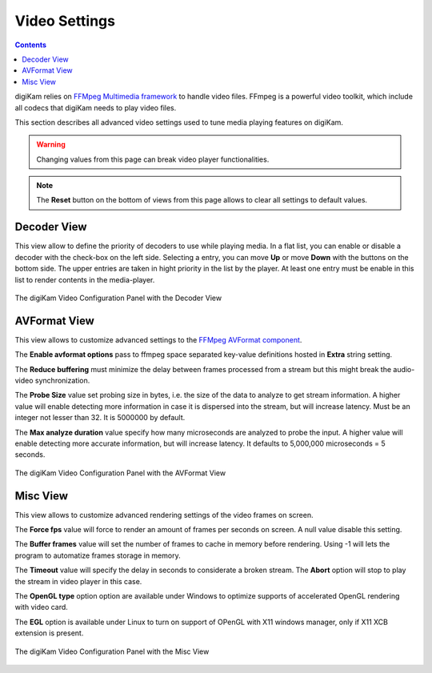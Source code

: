 .. meta::
   :description: digiKam Video Settings
   :keywords: digiKam, documentation, user manual, photo management, open source, free, learn, easy, camera, configuration, setup, video

.. metadata-placeholder

   :authors: - digiKam Team

   :license: see Credits and License page for details (https://docs.digikam.org/en/credits_license.html)

.. _video_settings:

Video Settings
==============

.. contents::

digiKam relies on `FFMpeg Multimedia framework <https://ffmpeg.org/>`_ to handle video files. FFmpeg is a powerful video toolkit, which include all codecs that digiKam needs to play video files.

This section describes all advanced video settings used to tune media playing features on digiKam.

.. warning::

    Changing values from this page can break video player functionalities.

.. note::

     The **Reset** button on the bottom of views from this page allows to clear all settings to default values.

Decoder View
------------

This view allow to define the priority of decoders to use while playing media. In a flat list, you can enable or disable a decoder with the check-box on the left side. Selecting a entry, you can move **Up** or move **Down** with the buttons on the bottom side. The upper entries are taken in hight priority in the list by the player. At least one entry must be enable in this list to render contents in the media-player.

.. figure:: images/setup_video_decoder.webp
    :alt:
    :align: center

    The digiKam Video Configuration Panel with the Decoder View

AVFormat View
-------------

This view allows to customize advanced settings to the `FFMpeg AVFormat component <https://ffmpeg.org/ffmpeg-formats.html#Format-Options>`_.

The **Enable avformat options** pass to ffmpeg space separated key-value definitions hosted in **Extra** string setting.

The **Reduce buffering** must minimize the delay between frames processed from a stream but this might break the audio-video synchronization.

The **Probe Size** value set probing size in bytes, i.e. the size of the data to analyze to get stream information. A higher value will enable detecting more information in case it is dispersed into the stream, but will increase latency. Must be an integer not lesser than 32. It is 5000000 by default.

The **Max analyze duration** value specify how many microseconds are analyzed to probe the input. A higher value will enable detecting more accurate information, but will increase latency. It defaults to 5,000,000 microseconds = 5 seconds.

.. figure:: images/setup_video_avformat.webp
    :alt:
    :align: center

    The digiKam Video Configuration Panel with the AVFormat View

Misc View
---------

This view allows to customize advanced rendering settings of the video frames on screen.

The **Force fps** value will force to render an amount of frames per seconds on screen. A null value disable this setting.

The **Buffer frames** value will set the number of frames to cache in memory before rendering. Using -1 will lets the program to automatize frames storage in memory. 

The **Timeout** value will specify the delay in seconds to considerate a broken stream. The **Abort** option will stop to play the stream in video player in this case. 

The **OpenGL type** option option are available under Windows to optimize supports of accelerated OpenGL rendering with video card.

The **EGL** option is available under Linux to turn on support of OPenGL with X11 windows manager, only if X11 XCB extension is present. 

.. figure:: images/setup_video_misc.webp
    :alt:
    :align: center

    The digiKam Video Configuration Panel with the Misc View
